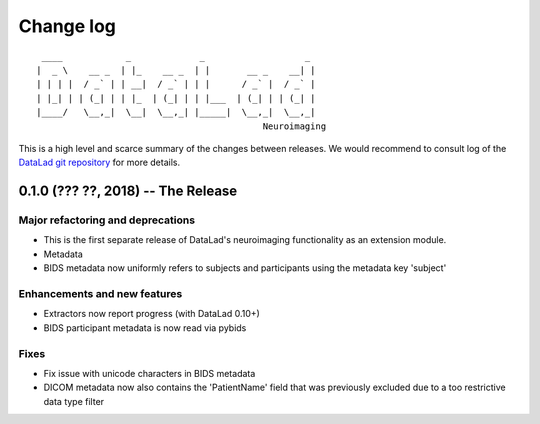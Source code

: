.. This file is auto-converted from CHANGELOG.md (make update-changelog) -- do not edit

Change log
**********
::

     ____            _             _                   _ 
    |  _ \    __ _  | |_    __ _  | |       __ _    __| |
    | | | |  / _` | | __|  / _` | | |      / _` |  / _` |
    | |_| | | (_| | | |_  | (_| | | |___  | (_| | | (_| |
    |____/   \__,_|  \__|  \__,_| |_____|  \__,_|  \__,_|
                                               Neuroimaging

This is a high level and scarce summary of the changes between releases.
We would recommend to consult log of the `DataLad git
repository <http://github.com/psychoinformatics-de/datalad-hirni>`__ for more
details.

0.1.0 (??? ??, 2018) -- The Release
-----------------------------------

Major refactoring and deprecations
~~~~~~~~~~~~~~~~~~~~~~~~~~~~~~~~~~

-  This is the first separate release of DataLad's neuroimaging
   functionality as an extension module.
-  Metadata
-  BIDS metadata now uniformly refers to subjects and participants using
   the metadata key 'subject'

Enhancements and new features
~~~~~~~~~~~~~~~~~~~~~~~~~~~~~

-  Extractors now report progress (with DataLad 0.10+)
-  BIDS participant metadata is now read via pybids

Fixes
~~~~~

-  Fix issue with unicode characters in BIDS metadata
-  DICOM metadata now also contains the 'PatientName' field that was
   previously excluded due to a too restrictive data type filter
